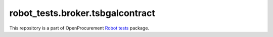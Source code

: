 robot_tests.broker.tsbgalcontract
===========================

|Join the chat at
https://gitter.im/openprocurement/robot_tests.broker.tsbgalcontract|

This repository is a part of OpenProcurement `Robot
tests <https://github.com/openprocurement/robot_tests>`__ package.

.. |Join the chat at https://gitter.im/openprocurement/robot_tests.broker.tsbgalcontract| image:: https://badges.gitter.im/openprocurement/robot_tests.broker.tsbgalcontract.svg
   :target: https://gitter.im/openprocurement/robot_tests.broker.tsbgalcontract
